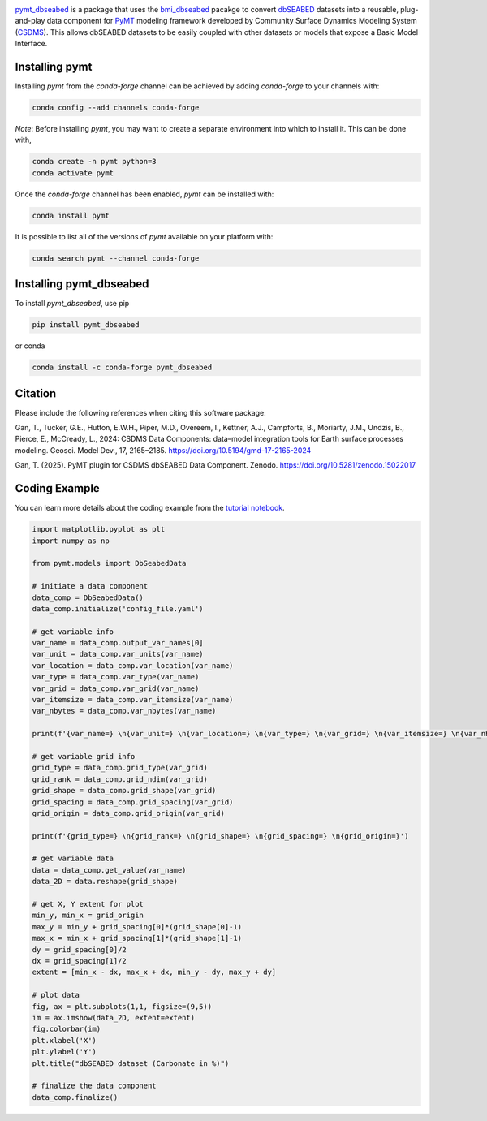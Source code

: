 .. image:: _static/logo.png
    :align: center
    :scale: 28%
    :alt: pymt_dbseabed
    :target: https://pymt-dbseabed.readthedocs.io/en/latest/

`pymt_dbseabed <https://github.com/gantian127/pymt_dbseabed>`_ is a package that uses
the `bmi_dbseabed <https://github.com/gantian127/bmi_dbseabed>`_ pacakge to convert
`dbSEABED <https://instaar.colorado.edu/~jenkinsc/dbseabed/>`_ datasets into a reusable,
plug-and-play data component for `PyMT <https://pymt.readthedocs.io/en/latest/>`_ modeling framework developed by Community Surface
Dynamics Modeling System (`CSDMS <https://csdms.colorado.edu/wiki/Main_Page>`_).
This allows dbSEABED datasets to be easily coupled with other datasets or
models that expose a Basic Model Interface.

---------------
Installing pymt
---------------

Installing `pymt` from the `conda-forge` channel can be achieved by adding
`conda-forge` to your channels with:

.. code::

  conda config --add channels conda-forge

*Note*: Before installing `pymt`, you may want to create a separate environment
into which to install it. This can be done with,

.. code::

  conda create -n pymt python=3
  conda activate pymt

Once the `conda-forge` channel has been enabled, `pymt` can be installed with:

.. code::

  conda install pymt

It is possible to list all of the versions of `pymt` available on your platform with:

.. code::

  conda search pymt --channel conda-forge

------------------------
Installing pymt_dbseabed
------------------------

To install `pymt_dbseabed`, use pip

.. code::

  pip install pymt_dbseabed

or conda

.. code::

  conda install -c conda-forge pymt_dbseabed

--------------
Citation
--------------
Please include the following references when citing this software package:

Gan, T., Tucker, G.E., Hutton, E.W.H., Piper, M.D., Overeem, I., Kettner, A.J.,
Campforts, B., Moriarty, J.M., Undzis, B., Pierce, E., McCready, L., 2024:
CSDMS Data Components: data–model integration tools for Earth surface processes
modeling. Geosci. Model Dev., 17, 2165–2185. https://doi.org/10.5194/gmd-17-2165-2024

Gan, T. (2025). PyMT plugin for CSDMS dbSEABED Data Component. Zenodo.
https://doi.org/10.5281/zenodo.15022017

--------------
Coding Example
--------------
You can learn more details about the coding example from the
`tutorial notebook <https://github.com/gantian127/pymt_dbseabed/blob/master/notebooks/pymt_dbseabed.ipynb>`_.

.. code-block:: python

    import matplotlib.pyplot as plt
    import numpy as np

    from pymt.models import DbSeabedData

    # initiate a data component
    data_comp = DbSeabedData()
    data_comp.initialize('config_file.yaml')

    # get variable info
    var_name = data_comp.output_var_names[0]
    var_unit = data_comp.var_units(var_name)
    var_location = data_comp.var_location(var_name)
    var_type = data_comp.var_type(var_name)
    var_grid = data_comp.var_grid(var_name)
    var_itemsize = data_comp.var_itemsize(var_name)
    var_nbytes = data_comp.var_nbytes(var_name)

    print(f'{var_name=} \n{var_unit=} \n{var_location=} \n{var_type=} \n{var_grid=} \n{var_itemsize=} \n{var_nbytes=}')

    # get variable grid info
    grid_type = data_comp.grid_type(var_grid)
    grid_rank = data_comp.grid_ndim(var_grid)
    grid_shape = data_comp.grid_shape(var_grid)
    grid_spacing = data_comp.grid_spacing(var_grid)
    grid_origin = data_comp.grid_origin(var_grid)

    print(f'{grid_type=} \n{grid_rank=} \n{grid_shape=} \n{grid_spacing=} \n{grid_origin=}')

    # get variable data
    data = data_comp.get_value(var_name)
    data_2D = data.reshape(grid_shape)

    # get X, Y extent for plot
    min_y, min_x = grid_origin
    max_y = min_y + grid_spacing[0]*(grid_shape[0]-1)
    max_x = min_x + grid_spacing[1]*(grid_shape[1]-1)
    dy = grid_spacing[0]/2
    dx = grid_spacing[1]/2
    extent = [min_x - dx, max_x + dx, min_y - dy, max_y + dy]

    # plot data
    fig, ax = plt.subplots(1,1, figsize=(9,5))
    im = ax.imshow(data_2D, extent=extent)
    fig.colorbar(im)
    plt.xlabel('X')
    plt.ylabel('Y')
    plt.title("dbSEABED dataset (Carbonate in %)")

    # finalize the data component
    data_comp.finalize()

